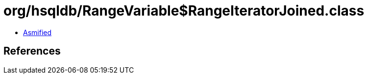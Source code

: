 = org/hsqldb/RangeVariable$RangeIteratorJoined.class

 - link:RangeVariable$RangeIteratorJoined-asmified.java[Asmified]

== References

